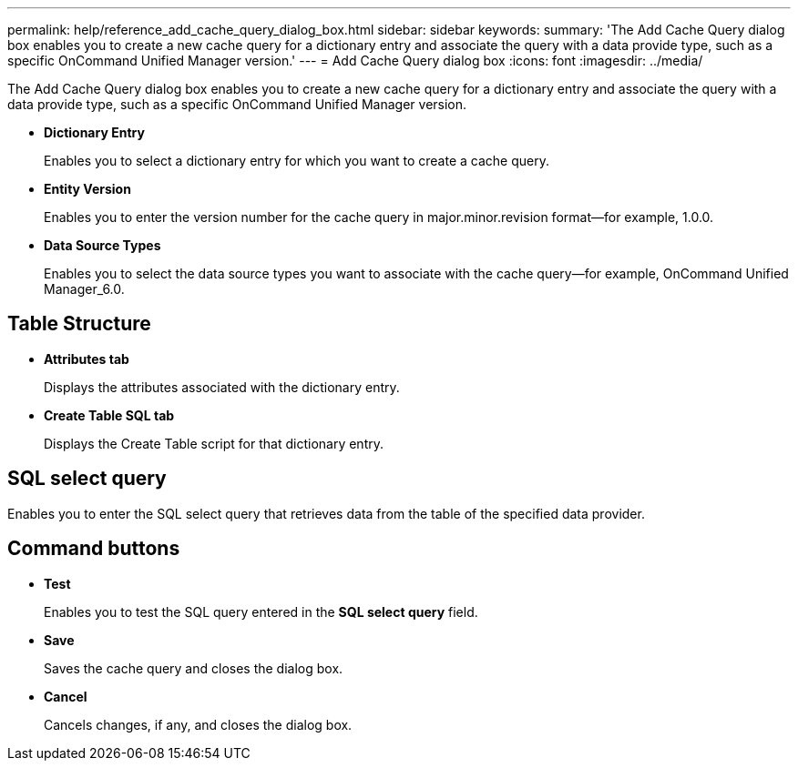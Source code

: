 ---
permalink: help/reference_add_cache_query_dialog_box.html
sidebar: sidebar
keywords: 
summary: 'The Add Cache Query dialog box enables you to create a new cache query for a dictionary entry and associate the query with a data provide type, such as a specific OnCommand Unified Manager version.'
---
= Add Cache Query dialog box
:icons: font
:imagesdir: ../media/

The Add Cache Query dialog box enables you to create a new cache query for a dictionary entry and associate the query with a data provide type, such as a specific OnCommand Unified Manager version.

* *Dictionary Entry*
+
Enables you to select a dictionary entry for which you want to create a cache query.

* *Entity Version*
+
Enables you to enter the version number for the cache query in major.minor.revision format--for example, 1.0.0.

* *Data Source Types*
+
Enables you to select the data source types you want to associate with the cache query--for example, OnCommand Unified Manager_6.0.

== Table Structure

* *Attributes tab*
+
Displays the attributes associated with the dictionary entry.

* *Create Table SQL tab*
+
Displays the Create Table script for that dictionary entry.

== SQL select query

Enables you to enter the SQL select query that retrieves data from the table of the specified data provider.

== Command buttons

* *Test*
+
Enables you to test the SQL query entered in the *SQL select query* field.

* *Save*
+
Saves the cache query and closes the dialog box.

* *Cancel*
+
Cancels changes, if any, and closes the dialog box.
